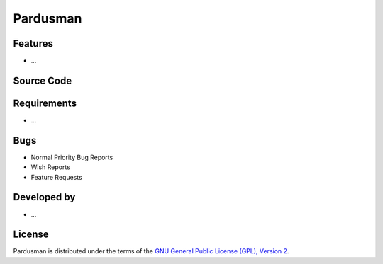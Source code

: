 Pardusman
~~~~~~~~~~~~

.. :Author: AUTHOR OF PAGE

.. Brief description for Pardusman

Features
--------

* ...

Source Code
-----------

.. Link to source code

Requirements
------------

* ...

Bugs
----

.. Links to bugzilla for following titles

* Normal Priority Bug Reports
* Wish Reports
* Feature Requests

Developed by
------------

.. AUTHORS OF Pardusman, Similar to AUTHORS File of project

* ...

License
-------

Pardusman is distributed under the terms of the `GNU General Public License (GPL), Version 2 <http://http://www.gnu.org/licenses/old-licenses/gpl-2.0.html>`_.

.. _Pisi: http://developer.pardus.org.tr/pisi
.. _Python: http://www.python.org
.. _WebSVN: http://websvn.pardus.org.tr
